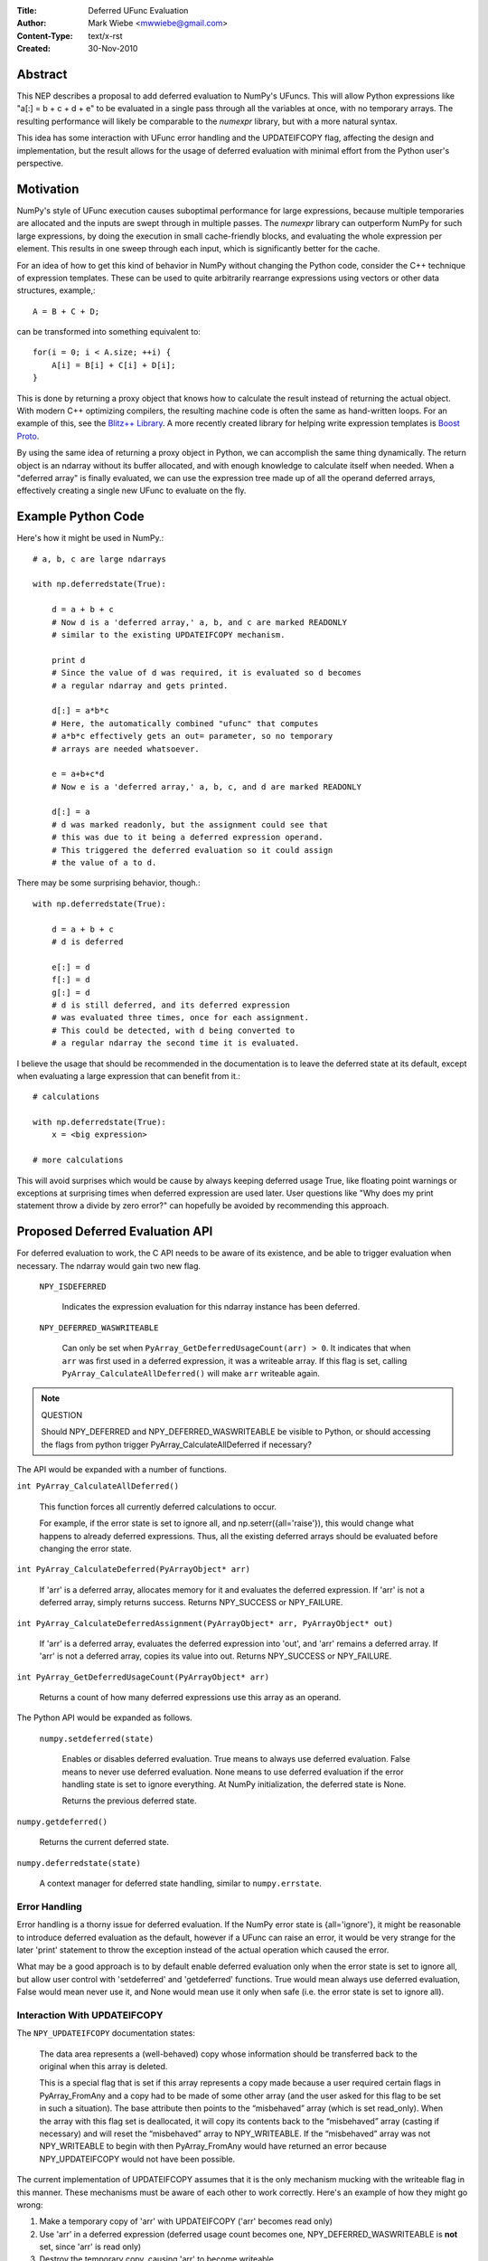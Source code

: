 :Title: Deferred UFunc Evaluation
:Author: Mark Wiebe <mwwiebe@gmail.com>
:Content-Type: text/x-rst
:Created: 30-Nov-2010

********
Abstract
********

This NEP describes a proposal to add deferred evaluation to NumPy's
UFuncs.  This will allow Python expressions like
"a[:] = b + c + d + e" to be evaluated in a single pass through all
the variables at once, with no temporary arrays.  The resulting
performance will likely be comparable to the *numexpr* library,
but with a more natural syntax.

This idea has some interaction with UFunc error handling and
the UPDATEIFCOPY flag, affecting the design and implementation,
but the result allows for the usage of deferred evaluation
with minimal effort from the Python user's perspective.

**********
Motivation
**********

NumPy's style of UFunc execution causes suboptimal performance for
large expressions, because multiple temporaries are allocated and
the inputs are swept through in multiple passes.  The *numexpr* library
can outperform NumPy for such large expressions, by doing the execution
in small cache-friendly blocks, and evaluating the whole expression
per element.  This results in one sweep through each input, which
is significantly better for the cache.

For an idea of how to get this kind of behavior in NumPy without
changing the Python code, consider the C++ technique of
expression templates. These can be used to quite arbitrarily
rearrange expressions using
vectors or other data structures, example,::

    A = B + C + D;

can be transformed into something equivalent to::

    for(i = 0; i < A.size; ++i) {
        A[i] = B[i] + C[i] + D[i];
    }

This is done by returning a proxy object that knows how to calculate
the result instead of returning the actual object.  With modern C++
optimizing compilers, the resulting machine code is often the same
as hand-written loops.  For an example of this, see the
`Blitz++ Library <http://www.oonumerics.org/blitz/docs/blitz_3.html>`_.
A more recently created library for helping write expression templates
is `Boost Proto <http://beta.boost.org/doc/libs/1_44_0/doc/html/proto.html>`_.

By using the same idea of returning a proxy object in Python, we
can accomplish the same thing dynamically.  The return object is
an ndarray without its buffer allocated, and with enough knowledge
to calculate itself when needed.  When a "deferred array" is
finally evaluated, we can use the expression tree made up of
all the operand deferred arrays, effectively creating a single new
UFunc to evaluate on the fly.


*******************
Example Python Code
*******************

Here's how it might be used in NumPy.::

    # a, b, c are large ndarrays

    with np.deferredstate(True):

        d = a + b + c
        # Now d is a 'deferred array,' a, b, and c are marked READONLY
        # similar to the existing UPDATEIFCOPY mechanism.

        print d
        # Since the value of d was required, it is evaluated so d becomes
        # a regular ndarray and gets printed.

        d[:] = a*b*c
        # Here, the automatically combined "ufunc" that computes
        # a*b*c effectively gets an out= parameter, so no temporary
        # arrays are needed whatsoever.

        e = a+b+c*d
        # Now e is a 'deferred array,' a, b, c, and d are marked READONLY

        d[:] = a
        # d was marked readonly, but the assignment could see that
        # this was due to it being a deferred expression operand.
        # This triggered the deferred evaluation so it could assign
        # the value of a to d.

There may be some surprising behavior, though.::

    with np.deferredstate(True):
    
        d = a + b + c
        # d is deferred

        e[:] = d
        f[:] = d
        g[:] = d
        # d is still deferred, and its deferred expression
        # was evaluated three times, once for each assignment.
        # This could be detected, with d being converted to
        # a regular ndarray the second time it is evaluated.

I believe the usage that should be recommended in the documentation
is to leave the deferred state at its default, except when
evaluating a large expression that can benefit from it.::

    # calculations

    with np.deferredstate(True):
        x = <big expression>

    # more calculations

This will avoid surprises which would be cause by always keeping
deferred usage True, like floating point warnings or exceptions
at surprising times when deferred expression are used later.
User questions like "Why does my print statement throw a
divide by zero error?" can hopefully be avoided by recommending
this approach.

********************************
Proposed Deferred Evaluation API
********************************

For deferred evaluation to work, the C API needs to be aware of its
existence, and be able to trigger evaluation when necessary.  The
ndarray would gain two new flag.

    ``NPY_ISDEFERRED``

        Indicates the expression evaluation for this ndarray instance
        has been deferred.

    ``NPY_DEFERRED_WASWRITEABLE``

        Can only be set when ``PyArray_GetDeferredUsageCount(arr) > 0``.
        It indicates that when ``arr`` was first used in a deferred
        expression, it was a writeable array.  If this flag is set,
        calling ``PyArray_CalculateAllDeferred()`` will make ``arr``
        writeable again.

.. note:: QUESTION

    Should NPY_DEFERRED and NPY_DEFERRED_WASWRITEABLE be visible
    to Python, or should accessing the flags from python trigger
    PyArray_CalculateAllDeferred if necessary?

The API would be expanded with a number of functions.

``int PyArray_CalculateAllDeferred()``

    This function forces all currently deferred calculations to occur.
    
    For example, if the error state is set to ignore all, and
    np.seterr({all='raise'}), this would change what happens
    to already deferred expressions.  Thus, all the existing
    deferred arrays should be evaluated before changing the
    error state.

``int PyArray_CalculateDeferred(PyArrayObject* arr)``

    If 'arr' is a deferred array, allocates memory for it and
    evaluates the deferred expression.  If 'arr' is not a deferred
    array, simply returns success.  Returns NPY_SUCCESS or NPY_FAILURE.

``int PyArray_CalculateDeferredAssignment(PyArrayObject* arr, PyArrayObject* out)``

    If 'arr' is a deferred array, evaluates the deferred expression
    into 'out', and 'arr' remains a deferred array.  If 'arr' is not
    a deferred array, copies its value into out.  Returns NPY_SUCCESS
    or NPY_FAILURE.

``int PyArray_GetDeferredUsageCount(PyArrayObject* arr)``

    Returns a count of how many deferred expressions use this array
    as an operand.

The Python API would be expanded as follows.
 
 ``numpy.setdeferred(state)``

    Enables or disables deferred evaluation. True means to always
    use deferred evaluation.  False means to never use deferred
    evaluation.  None means to use deferred evaluation if the error
    handling state is set to ignore everything.  At NumPy initialization,
    the deferred state is None.

    Returns the previous deferred state.

``numpy.getdeferred()``

    Returns the current deferred state.

``numpy.deferredstate(state)``

    A context manager for deferred state handling, similar to
    ``numpy.errstate``.


Error Handling
==============

Error handling is a thorny issue for deferred evaluation.  If the
NumPy error state is {all='ignore'}, it might be reasonable to
introduce deferred evaluation as the default, however if a UFunc
can raise an error, it would be very strange for the later 'print'
statement to throw the exception instead of the actual operation which
caused the error.

What may be a good approach is to by default enable deferred evaluation
only when the error state is set to ignore all, but allow user control with
'setdeferred' and 'getdeferred' functions.  True would mean always
use deferred evaluation, False would mean never use it, and None would
mean use it only when safe (i.e. the error state is set to ignore all).

Interaction With UPDATEIFCOPY
=============================

The ``NPY_UPDATEIFCOPY`` documentation states:

    The data area represents a (well-behaved) copy whose information
    should be transferred back to the original when this array is deleted.

    This is a special flag that is set if this array represents a copy
    made because a user required certain flags in PyArray_FromAny and a
    copy had to be made of some other array (and the user asked for this
    flag to be set in such a situation). The base attribute then points
    to the “misbehaved” array (which is set read_only). When the array
    with this flag set is deallocated, it will copy its contents back to
    the “misbehaved” array (casting if necessary) and will reset the
    “misbehaved” array to NPY_WRITEABLE. If the “misbehaved” array was
    not NPY_WRITEABLE to begin with then PyArray_FromAny would have
    returned an error because NPY_UPDATEIFCOPY would not have been possible.

The current implementation of UPDATEIFCOPY assumes that it is the only
mechanism mucking with the writeable flag in this manner.  These mechanisms
must be aware of each other to work correctly.  Here's an example of how
they might go wrong:

1. Make a temporary copy of 'arr' with UPDATEIFCOPY ('arr' becomes read only)
2. Use 'arr' in a deferred expression (deferred usage count becomes one,
   NPY_DEFERRED_WASWRITEABLE is **not** set, since 'arr' is read only)
3. Destroy the temporary copy, causing 'arr' to become writeable
4. Writing to 'arr' destroys the value of the deferred expression

To deal with this issue, we make these two states mutually exclusive.

* Usage of UPDATEIFCOPY checks the ``NPY_DEFERRED_WASWRITEABLE`` flag,
  and if it's set, calls ``PyArray_CalculateAllDeferred`` to flush
  all deferred calculation before proceeding.
* The ndarray gets a new flag ``NPY_UPDATEIFCOPY_TARGET`` indicating
  the array will be updated and made writeable at some point in the
  future.  If the deferred evaluation mechanism sees this flag in
  any operand, it triggers immediate evaluation.

Other Implementation Details
============================

When a deferred array is created, it gets references to all the
operands of the UFunc, along with the UFunc itself.  The 
'DeferredUsageCount' is incremented for each operand, and later
gets decremented when the deferred expression is calculated or
the deferred array is destroyed.

A global list of weak references to all the deferred arrays
is tracked, in order of creation.  When ``PyArray_CalculateAllDeferred``
gets called, the newest deferred array is calculated first.
This may release references to other deferred arrays contained
in the deferred expression tree, which then
never have to be calculated.

Further Optimization
====================

Instead of conservatively disabling deferred evaluation when any
errors are not set to 'ignore', each UFunc could give a set
of possible errors it generates.  Then, if all those errors
are set to 'ignore', deferred evaluation could be used even
if other errors are not set to ignore.

Once the expression tree is explicitly stored, it is possible to
do transformations on it.  For example add(add(a,b),c) could
be transformed into add3(a,b,c), or add(multiply(a,b),c) could
become fma(a,b,c) using the CPU fused multiply-add instruction
where available.

While I've framed deferred evaluation as just for UFuncs, it could
be extended to other functions, such as dot().  For example, chained
matrix multiplications could be reordered to minimize the size
of intermediates, or peep-hole style optimizer passes could search
for patterns that match optimized BLAS/other high performance
library calls.

For operations on really large arrays, integrating a JIT like LLVM into
this system might be a big benefit.  The UFuncs and other operations
would provide bitcode, which could be inlined together and optimized
by the LLVM optimizers, then executed.  In fact, the iterator itself
could also be represented in bitcode, allowing LLVM to consider
the entire iteration while doing its optimization.
